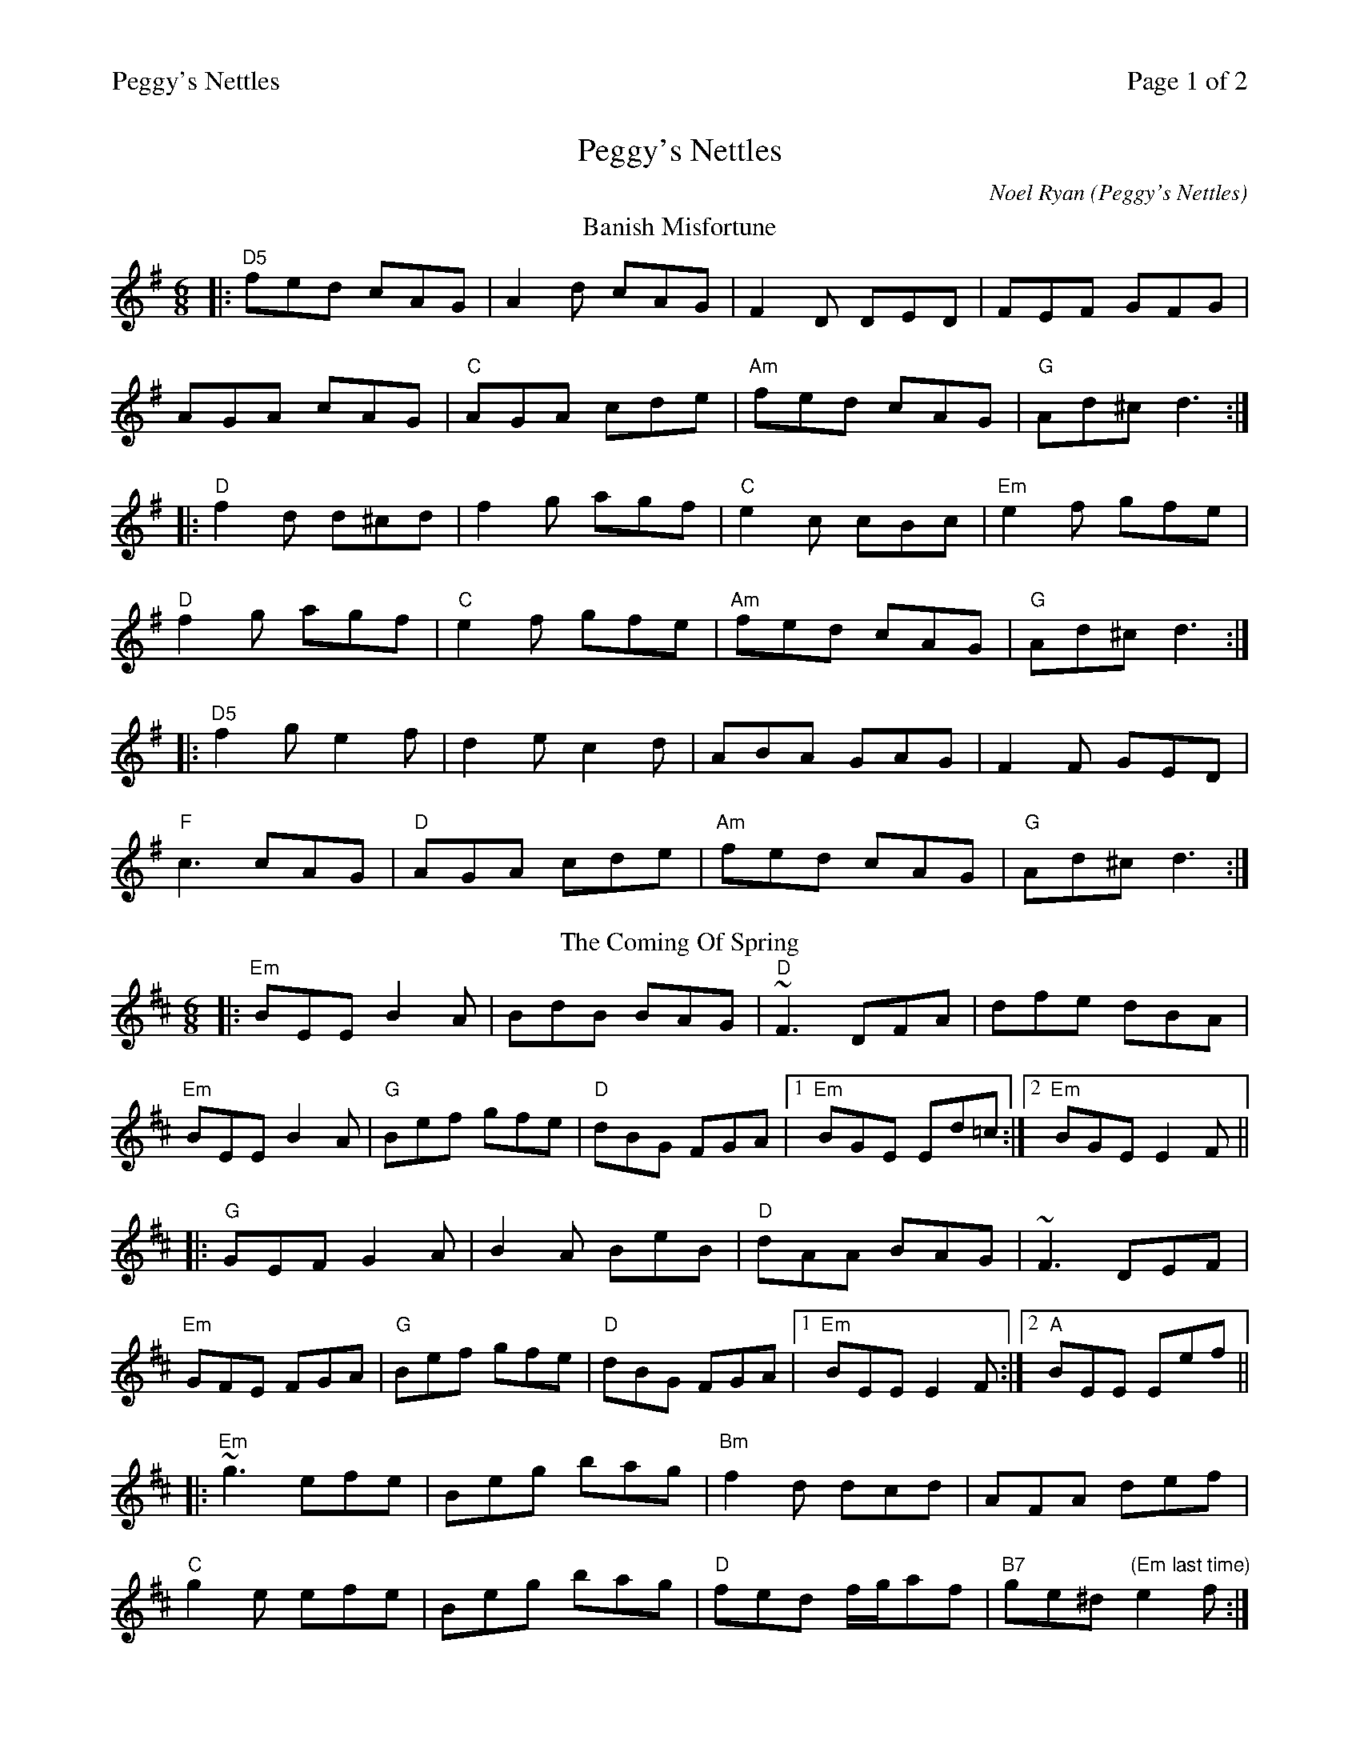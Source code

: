 %%printparts 0
%%printtempo 0
%%header "$T		Page $P of 2"
%%scale 0.73
X: 1
T:Peggy's Nettles
C:Noel Ryan (Peggy's Nettles)
M:6/8
L:1/8
Q:1/4=180
P:A2B2C2
R:jig 48
K:Dmix
%ALTO K:clef=alto middle=c
%BASS K:clef=bass middle=d
P:A
T:Banish Misfortune
|:"D5" fed cAG| A2d cAG| F2D DED| FEF GFG|
AGA cAG|"C" AGA cde|"Am" fed cAG| "G"Ad^c d3:|
|:"D"f2d d^cd| f2g agf| "C"e2c cBc|"Em"e2f gfe|
"D"f2g agf| "C"e2f gfe|"Am"fed cAG|"G"Ad^c d3:|
|:"D5"f2g e2f| d2e c2d|ABA GAG| F2F GED|
"F"c3 cAG| "D"AGA cde| "Am"fed cAG| "G"Ad^c d3:|
P:B
T:The Coming Of Spring
K:Edor
|: "Em" BEE B2 A | BdB BAG | "D" ~F3 DFA | dfe dBA |
"Em" BEE B2 A | "G" Bef gfe | "D" dBG FGA |1 "Em" BGE Ed=c :|2 "Em" BGE E2 F ||
|: "G" GEF G2 A | B2 A BeB | "D" dAA BAG | ~F3 DEF |
"Em" GFE FGA | "G" Bef gfe | "D" dBG FGA |1 "Em" BEE E2 F :|2 "A" BEE Eef ||
|: "Em" ~g3 efe | Beg bag | "Bm" f2 d dcd | AFA def |
"C" g2e efe | Beg bag | "D" fed f/2g/2af | "B7" ge^d "(Em last time)"e2 f :|
%%newpage%%
P:C
T:Peggy's Nettles
K:Amaj
|:"A"ecB ~A2B|cef ecA|"Bm"~B3 f2e|"D"fga fga|
"A"ecB ~A2B|"C#m"cef ecA|"Bm"~B3 f2e|"E"ecB A2f:|
|:"A"ecA cBA|~c3 cBA|"E"GAB EFA|GAB agf|
"A"ecA cBA|"C#m"~c3 cBA|"Bm"~B3 f2e|1"E"ecB A2a:|2"E"ecB Ace||
|:"F#m"~a3 gfe|"D"fae fec|"E"~B3 f2e|"E7"fga "(E#dim)"fge|
"F#m"~a3 gfe|"D"faf ecA|"Bm"~B3 f2e|1"E"ecB Ace:|2"E"ecB "A"A3||
